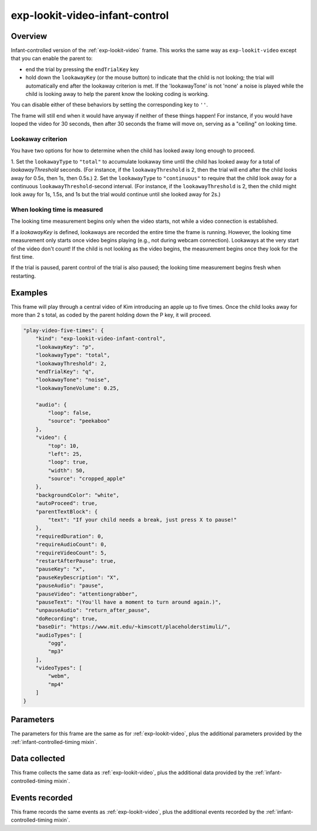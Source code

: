 exp-lookit-video-infant-control
==============================================

Overview
------------------

Infant-controlled version of the :ref:`exp-lookit-video` frame. This works the same way as
``exp-lookit-video`` except that you can enable the parent to:

- end the trial by pressing the ``endTrialKey`` key
- hold down the ``lookawayKey`` (or the mouse button) to indicate that the child is not looking; the trial will automatically end
  after the lookaway criterion is met. If the 'lookawayTone' is not 'none' a noise is played while the child is looking
  away to help the parent know the looking coding is working.

You can disable either of these behaviors by setting the corresponding key to ``''``.

The frame will still end when it would have anyway if neither of these things happen! For instance, if you would have
looped the video for 30 seconds, then after 30 seconds the frame will move on, serving as a "ceiling" on looking time.

Lookaway criterion
~~~~~~~~~~~~~~~~~~~~~~~

You have two options for how to determine when the child has looked away long enough to proceed.

1. Set the ``lookawayType`` to ``"total"`` to accumulate lookaway time until the child has looked away for a total of
`lookawayThreshold` seconds. (For instance, if the ``lookawayThreshold`` is 2, then the trial will end after the child
looks away for 0.5s, then 1s, then 0.5s.)
2. Set the ``lookawayType`` to ``"continuous"`` to require that the child look
away for a continuous ``lookawayThreshold``-second interval. (For instance, if the ``lookawayThreshold`` is 2, then the
child might look away for 1s, 1.5s, and 1s but the trial would continue until she looked away for 2s.)

When looking time is measured
~~~~~~~~~~~~~~~~~~~~~~~~~~~~~~~

The looking time measurement begins only when the video starts, not while a video connection is established.

If a `lookawayKey` is defined, lookaways are recorded the entire time the frame is running. However, the looking
time measurement only starts once video begins playing (e.g., not during webcam connection). Lookaways at the very
start of the video don't count! If the child is not looking as the video begins, the measurement begins once they look
for the first time.

If the trial is paused, parent control of the trial is also paused; the looking time measurement begins fresh when
restarting.

Examples
----------------

This frame will play through a central video of Kim introducing an apple up to five times. Once the child looks away for more
than 2 s total, as coded by the parent holding down the P key, it will proceed.

.. code:: javascript

    "play-video-five-times": {
        "kind": "exp-lookit-video-infant-control",
        "lookawayKey": "p",
        "lookawayType": "total",
        "lookawayThreshold": 2,
        "endTrialKey": "q",
        "lookawayTone": "noise",
        "lookawayToneVolume": 0.25,

        "audio": {
            "loop": false,
            "source": "peekaboo"
        },
        "video": {
            "top": 10,
            "left": 25,
            "loop": true,
            "width": 50,
            "source": "cropped_apple"
        },
        "backgroundColor": "white",
        "autoProceed": true,
        "parentTextBlock": {
            "text": "If your child needs a break, just press X to pause!"
        },
        "requiredDuration": 0,
        "requireAudioCount": 0,
        "requireVideoCount": 5,
        "restartAfterPause": true,
        "pauseKey": "x",
        "pauseKeyDescription": "X",
        "pauseAudio": "pause",
        "pauseVideo": "attentiongrabber",
        "pauseText": "(You'll have a moment to turn around again.)",
        "unpauseAudio": "return_after_pause",
        "doRecording": true,
        "baseDir": "https://www.mit.edu/~kimscott/placeholderstimuli/",
        "audioTypes": [
            "ogg",
            "mp3"
        ],
        "videoTypes": [
            "webm",
            "mp4"
        ]
    }



Parameters
----------------

The parameters for this frame are the same as for :ref:`exp-lookit-video`, plus the additional parameters
provided by the :ref:`infant-controlled-timing mixin`.

Data collected
----------------

This frame collects the same data as :ref:`exp-lookit-video`, plus the additional data
provided by the :ref:`infant-controlled-timing mixin`.

Events recorded
----------------

This frame records the same events as :ref:`exp-lookit-video`, plus the additional events
recorded by the :ref:`infant-controlled-timing mixin`.